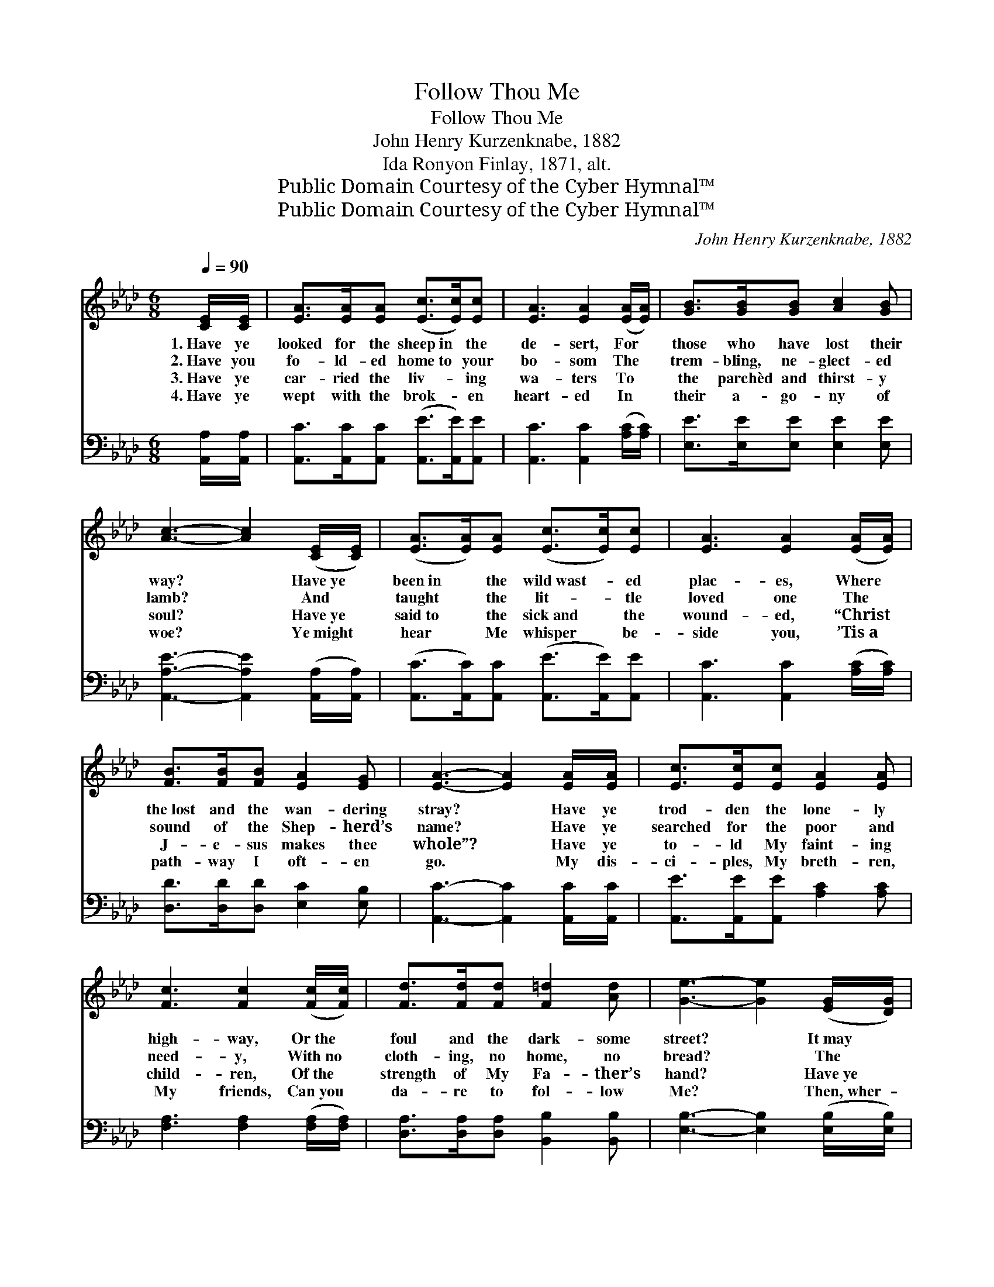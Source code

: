 X:1
T:Follow Thou Me
T:Follow Thou Me
T:John Henry Kurzenknabe, 1882
T:Ida Ronyon Finlay, 1871, alt.
T:Public Domain Courtesy of the Cyber Hymnal™
T:Public Domain Courtesy of the Cyber Hymnal™
C:John Henry Kurzenknabe, 1882
Z:Public Domain
Z:Courtesy of the Cyber Hymnal™
%%score 1 2
L:1/8
Q:1/4=90
M:6/8
K:Ab
V:1 treble 
V:2 bass 
V:1
 [CE]/[CE]/ | [EA]>[EA][EA] ([Ec]>[Ec])[Ec] | [EA]3 [EA]2 ([EA]/[EA]/) | [GB]>[GB][GB] [Ac]2 [GB] | %4
w: 1.~Have ye|looked for the sheep~in * the|de- sert, For *|those who have lost their|
w: 2.~Have you|fo- ld- ed home~to * your|bo- som The *|trem- bling, ne- glect- ed|
w: 3.~Have ye|car- ried the liv- * ing|wa- ters To *|the parchèd and thirst- y|
w: 4.~Have ye|wept with the brok- * en|heart- ed In *|their a- go- ny of|
 [Ac]3- [Ac]2 ([CE]/[CE]/) | ([EA]>[EA])[EA] ([Ec]>[Ec])[Ec] | [EA]3 [EA]2 ([EA]/[EA]/) | %7
w: way? * Have~ye *|been~in * the wild~wast- * ed|plac- es, Where *|
w: lamb? * And *|taught * the lit- * tle|loved one The *|
w: soul? * Have~ye *|said~to * the sick~and * the|wound- ed, “Christ *|
w: woe? * Ye~might *|hear * Me whisper * be-|side you, ’Tis~a *|
 [FB]>[FB][FB] [EA]2 [EG] | [EA]3- [EA]2 [EA]/[EA]/ | [Ec]>[Ec][Ec] [EA]2 [EA] | %10
w: the~lost and the wan- dering|stray? * Have ye|trod- den the lone- ly|
w: sound of the Shep- herd’s|name? * Have ye|searched for the poor and|
w: J- e- sus makes thee|whole”? * Have ye|to- ld My faint- ing|
w: path- way I oft- en|go. * My dis-|ci- ples, My breth- ren,|
 [Fc]3 [Fc]2 ([Fc]/[Fc]/) | [Fd]>[Fd][Fd] [F=d]2 [Ad] | [Ge]3- [Ge]2 ([EG]/[DG]/) | %13
w: high- way, Or~the *|foul and the dark- some|street? * It~may *|
w: need- y, With~no *|cloth- ing, no home, no|bread? * The *|
w: child- ren, Of~the *|strength of My Fa- ther’s|hand? * Have~ye *|
w: My friends, Can~you *|da- re to fol- low|Me? * Then,~wher- *|
 ([CA]>[CA])[CA] [Ec]>[Ec][Ec] | [EA]3 [EA]2 ([EA]/[EA]/) | [FB]>[FB][FB] [EA]2 [EG] | %16
w: be~that * you’d see, in the|gloam- ing, The *|print of My wound- ed|
w: Son * of Man was a-|mong them, He~had *|no- where to lay His|
w: guided * the tot- ter- ing|foot- steps To~the *|shore of the “gold- en|
w: ever * the M- as- ter|dwell- eth, There *|sh- all the ser- vant|
 [EA]3- [EA]2 |] %17
w: feet. *|
w: head. *|
w: land”? *|
w: be. *|
V:2
 [A,,A,]/[A,,A,]/ | [A,,C]>[A,,C][A,,C] ([A,,E]>[A,,E])[A,,E] | [A,,C]3 [A,,C]2 ([A,C]/[A,C]/) | %3
 [E,E]>[E,E][E,E] [E,E]2 [E,E] | [A,,A,E]3- [A,,A,E]2 ([A,,A,]/[A,,A,]/) | %5
 ([A,,C]>[A,,C])[A,,C] ([A,,E]>[A,,E])[A,,E] | [A,,C]3 [A,,C]2 ([A,C]/[A,C]/) | %7
 [D,D]>[D,D][D,D] [E,C]2 [E,B,] | [A,,C]3- [A,,C]2 [A,,C]/[A,,C]/ | %9
 [A,,E]>[A,,E][A,,E] [A,C]2 [A,C] | [F,A,]3 [F,A,]2 ([F,A,]/[F,A,]/) | %11
 [D,A,]>[D,A,][D,A,] [B,,B,]2 [B,,B,] | [E,B,]3- [E,B,]2 ([E,B,]/[E,B,]/) | %13
 ([A,,A,]>[A,,A,])[A,,A,] [A,,A,]>[A,,A,][A,,A,] | [A,,C]3 [A,,C]2 ([A,C]/[A,C]/) | %15
 [D,D]>[D,D][D,D] [E,C]2 [E,B,] | [A,,A,C]3- [A,,A,C]2 |] %17

